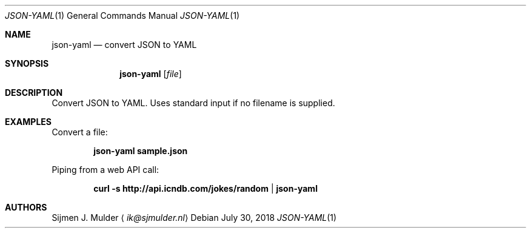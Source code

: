 .Dd July 30, 2018
.Dt JSON-YAML 1
.Os
.Sh NAME
.Nm json-yaml
.Nd convert JSON to YAML
.Sh SYNOPSIS
.Nm
.Op Ar file
.Sh DESCRIPTION
Convert JSON to YAML.
Uses standard input if no filename is supplied.
.Sh EXAMPLES
Convert a file:
.Pp
.Dl json-yaml sample.json
.Pp
Piping from a web API call:
.Pp
.Dl curl -s http://api.icndb.com/jokes/random | json-yaml
.Sh AUTHORS
.An Sijmen J. Mulder
.Aq Mt ik@sjmulder.nl
